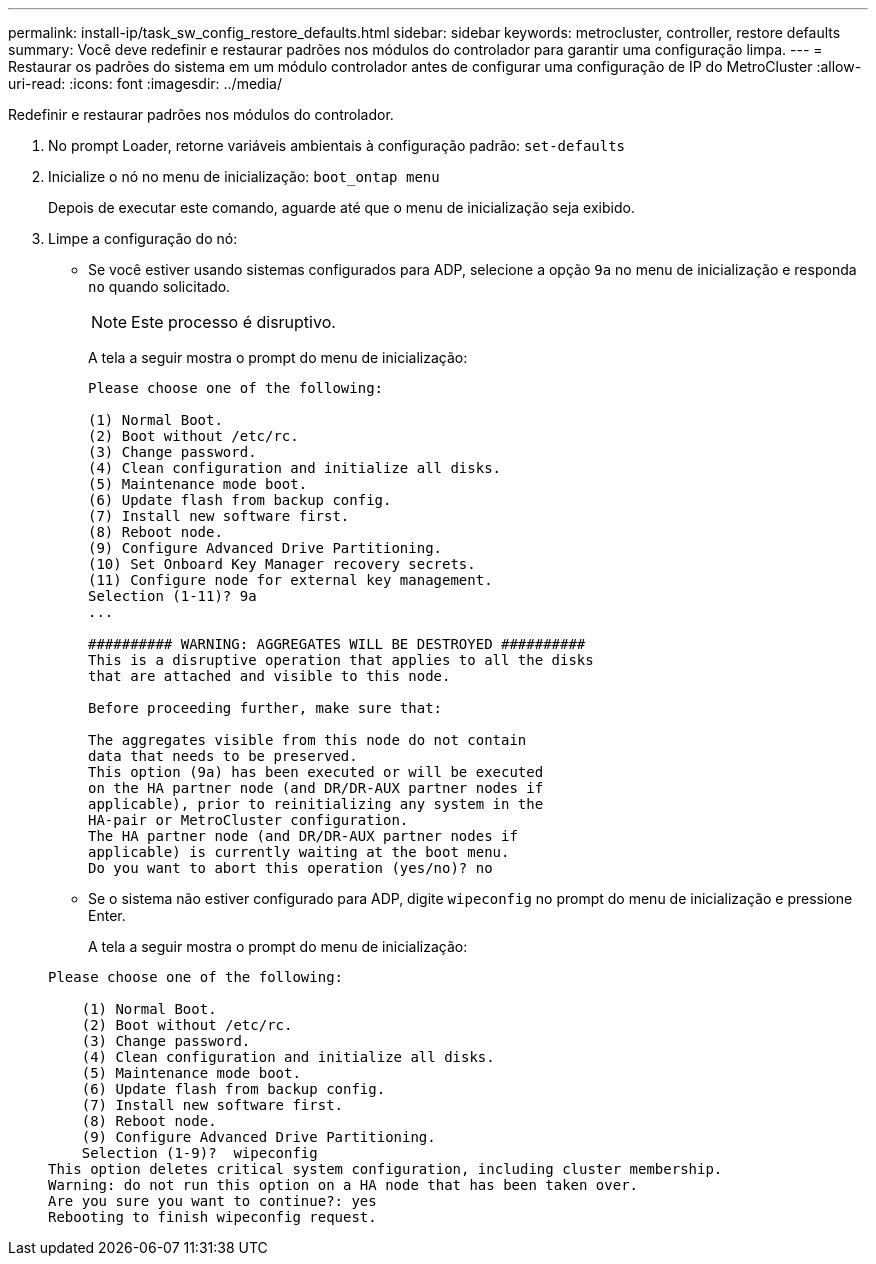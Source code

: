 ---
permalink: install-ip/task_sw_config_restore_defaults.html 
sidebar: sidebar 
keywords: metrocluster, controller, restore defaults 
summary: Você deve redefinir e restaurar padrões nos módulos do controlador para garantir uma configuração limpa. 
---
= Restaurar os padrões do sistema em um módulo controlador antes de configurar uma configuração de IP do MetroCluster
:allow-uri-read: 
:icons: font
:imagesdir: ../media/


[role="lead lead"]
Redefinir e restaurar padrões nos módulos do controlador.

. No prompt Loader, retorne variáveis ambientais à configuração padrão: `set-defaults`
. Inicialize o nó no menu de inicialização: `boot_ontap menu`
+
Depois de executar este comando, aguarde até que o menu de inicialização seja exibido.

. Limpe a configuração do nó:
+
--
** Se você estiver usando sistemas configurados para ADP, selecione a opção `9a` no menu de inicialização e responda `no` quando solicitado.
+

NOTE: Este processo é disruptivo.

+
A tela a seguir mostra o prompt do menu de inicialização:

+
[listing]
----

Please choose one of the following:

(1) Normal Boot.
(2) Boot without /etc/rc.
(3) Change password.
(4) Clean configuration and initialize all disks.
(5) Maintenance mode boot.
(6) Update flash from backup config.
(7) Install new software first.
(8) Reboot node.
(9) Configure Advanced Drive Partitioning.
(10) Set Onboard Key Manager recovery secrets.
(11) Configure node for external key management.
Selection (1-11)? 9a
...

########## WARNING: AGGREGATES WILL BE DESTROYED ##########
This is a disruptive operation that applies to all the disks
that are attached and visible to this node.

Before proceeding further, make sure that:

The aggregates visible from this node do not contain
data that needs to be preserved.
This option (9a) has been executed or will be executed
on the HA partner node (and DR/DR-AUX partner nodes if
applicable), prior to reinitializing any system in the
HA-pair or MetroCluster configuration.
The HA partner node (and DR/DR-AUX partner nodes if
applicable) is currently waiting at the boot menu.
Do you want to abort this operation (yes/no)? no
----


--
+
** Se o sistema não estiver configurado para ADP, digite `wipeconfig` no prompt do menu de inicialização e pressione Enter.
+
A tela a seguir mostra o prompt do menu de inicialização:

+
[listing]
----

Please choose one of the following:

    (1) Normal Boot.
    (2) Boot without /etc/rc.
    (3) Change password.
    (4) Clean configuration and initialize all disks.
    (5) Maintenance mode boot.
    (6) Update flash from backup config.
    (7) Install new software first.
    (8) Reboot node.
    (9) Configure Advanced Drive Partitioning.
    Selection (1-9)?  wipeconfig
This option deletes critical system configuration, including cluster membership.
Warning: do not run this option on a HA node that has been taken over.
Are you sure you want to continue?: yes
Rebooting to finish wipeconfig request.
----



